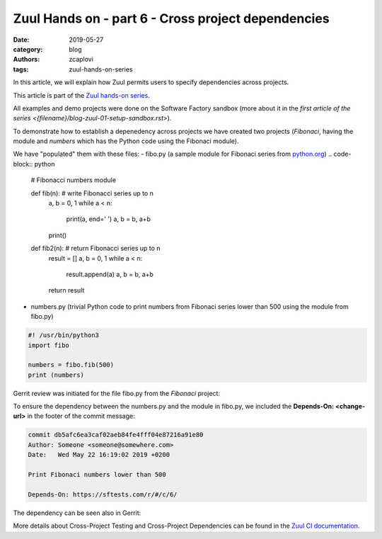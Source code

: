 Zuul Hands on - part 6 - Cross project dependencies
---------------------------------------------------

:date: 2019-05-27
:category: blog
:authors: zcaplovi
:tags: zuul-hands-on-series

In this article, we will explain how Zuul permits users to specify dependencies across projects.

This article is part of the `Zuul hands-on series <{tag}zuul-hands-on-series>`_.

All examples and demo projects were done on the Software Factory sandbox (more about it in the `first article of the series <{filename}/blog-zuul-01-setup-sandbox.rst>`). 

To demonstrate how to establish a depenedency across projects we have created two projects (*Fibonaci*, having the module and *numbers* which has the Python code using the Fibonaci module). 

.. image:: images/zuul-hands-on-part7-projects.png

We have "populated" them with these files:
- fibo.py (a sample module for Fibonaci series from `python.org <https://docs.python.org/3/tutorial/modules.html>`_)
.. code-block:: python

  # Fibonacci numbers module

  def fib(n):    # write Fibonacci series up to n
    a, b = 0, 1
    while a < n:
      print(a, end=' ')
      a, b = b, a+b
    print()

  def fib2(n):   # return Fibonacci series up to n
    result = []
    a, b = 0, 1
    while a < n:
      result.append(a)
      a, b = b, a+b
    return result


- numbers.py (trivial Python code to print numbers from Fibonaci series lower than 500 using the module from fibo.py)

.. code-block:: python

  #! /usr/bin/python3
  import fibo

  numbers = fibo.fib(500)
  print (numbers)


Gerrit review was initiated for the file fibo.py from the *Fibonaci* project:

.. image:: images/zuul-hands-on-part7-Fibonaci.png

To ensure the dependency between the numbers.py and the module in fibo.py, we included the **Depends-On: <change-url>** in the footer of the commit message:

.. code-block:: git

  commit db5afc6ea3caf02aeb84fe4fff04e87216a91e80
  Author: Someone <someone@somewhere.com>
  Date:   Wed May 22 16:19:02 2019 +0200

  Print Fibonaci numbers lower than 500
 
  Depends-On: https://sftests.com/r/#/c/6/

The dependency can be seen also in Gerrit:

.. image:: images/zuul-hands-on-part7-dependency.png

More details about Cross-Project Testing and Cross-Project Dependencies can be found in the `Zuul CI documentation <https://zuul-ci.org/docs/zuul/user/gating.html#cross-project-dependencies>`_.
